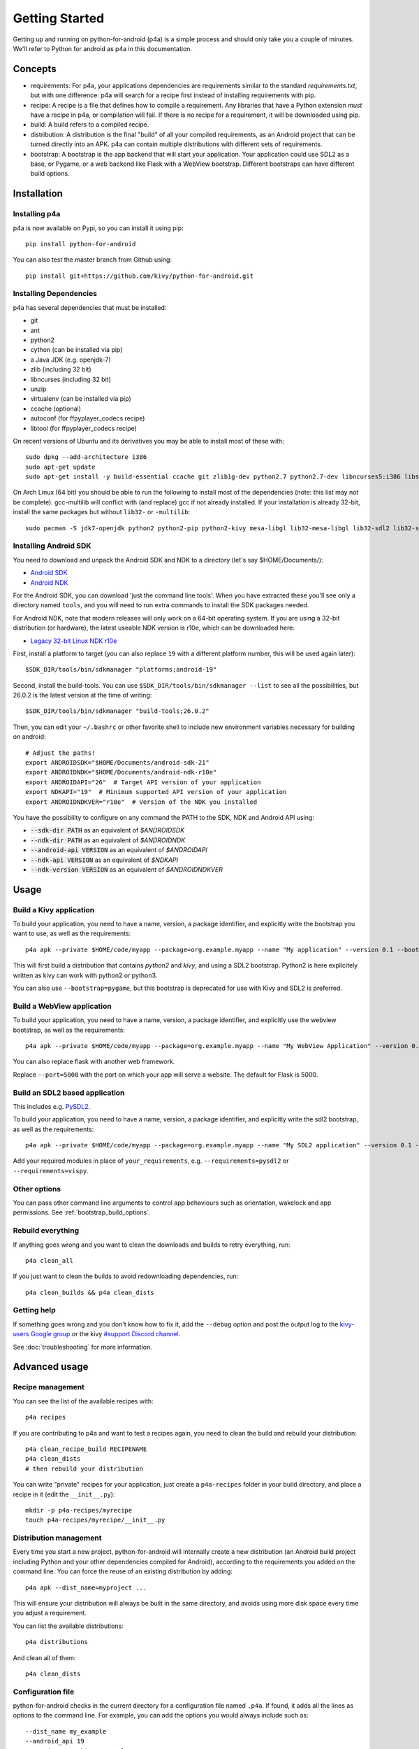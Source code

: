 
Getting Started
===============

Getting up and running on python-for-android (p4a) is a simple process
and should only take you a couple of minutes. We'll refer to Python
for android as p4a in this documentation.

Concepts
--------

- requirements: For p4a, your applications dependencies are
  requirements similar to the standard `requirements.txt`, but with
  one difference: p4a will search for a recipe first instead of
  installing requirements with pip.

- recipe: A recipe is a file that defines how to compile a
  requirement. Any libraries that have a Python extension *must* have
  a recipe in p4a, or compilation will fail. If there is no recipe for
  a requirement, it will be downloaded using pip.

- build: A build refers to a compiled recipe.

- distribution: A distribution is the final "build" of all your
  compiled requirements, as an Android project that can be turned
  directly into an APK. p4a can contain multiple distributions with
  different sets of requirements.

- bootstrap: A bootstrap is the app backend that will start your
  application. Your application could use SDL2 as a base, or Pygame,
  or a web backend like Flask with a WebView bootstrap. Different
  bootstraps can have different build options.


Installation
------------

Installing p4a
~~~~~~~~~~~~~~

p4a is now available on Pypi, so you can install it using pip::

    pip install python-for-android

You can also test the master branch from Github using::

    pip install git+https://github.com/kivy/python-for-android.git

Installing Dependencies
~~~~~~~~~~~~~~~~~~~~~~~

p4a has several dependencies that must be installed:

- git
- ant
- python2
- cython (can be installed via pip)
- a Java JDK (e.g. openjdk-7)
- zlib (including 32 bit)
- libncurses (including 32 bit)
- unzip
- virtualenv (can be installed via pip)
- ccache (optional)
- autoconf (for ffpyplayer_codecs recipe)
- libtool (for ffpyplayer_codecs recipe)

On recent versions of Ubuntu and its derivatives you may be able to
install most of these with::

    sudo dpkg --add-architecture i386
    sudo apt-get update
    sudo apt-get install -y build-essential ccache git zlib1g-dev python2.7 python2.7-dev libncurses5:i386 libstdc++6:i386 zlib1g:i386 openjdk-7-jdk unzip ant ccache autoconf libtool

On Arch Linux (64 bit) you should be able to run the following to
install most of the dependencies (note: this list may not be
complete). gcc-multilib will conflict with (and replace) gcc if not
already installed. If your installation is already 32-bit, install the
same packages but without ``lib32-`` or ``-multilib``::

    sudo pacman -S jdk7-openjdk python2 python2-pip python2-kivy mesa-libgl lib32-mesa-libgl lib32-sdl2 lib32-sdl2_image lib32-sdl2_mixer sdl2_ttf unzip gcc-multilib gcc-libs-multilib

Installing Android SDK
~~~~~~~~~~~~~~~~~~~~~~

You need to download and unpack the Android SDK and NDK to a directory (let's say $HOME/Documents/):

- `Android SDK <https://developer.android.com/studio/index.html>`_
- `Android NDK <https://developer.android.com/ndk/downloads/index.html>`_

For the Android SDK, you can download 'just the command line
tools'. When you have extracted these you'll see only a directory
named ``tools``, and you will need to run extra commands to install
the SDK packages needed. 

For Android NDK, note that modern releases will only work on a 64-bit
operating system. If you are using a 32-bit distribution (or hardware),
the latest useable NDK version is r10e, which can be downloaded here:

- `Legacy 32-bit Linux NDK r10e <http://dl.google.com/android/ndk/android-ndk-r10e-linux-x86.bin>`_

First, install a platform to target (you can also replace ``19`` with
a different platform number, this will be used again later)::

  $SDK_DIR/tools/bin/sdkmanager "platforms;android-19"

Second, install the build-tools. You can use
``$SDK_DIR/tools/bin/sdkmanager --list`` to see all the
possibilities, but 26.0.2 is the latest version at the time of writing::

  $SDK_DIR/tools/bin/sdkmanager "build-tools;26.0.2"

Then, you can edit your ``~/.bashrc`` or other favorite shell to include new environment variables necessary for building on android::

    # Adjust the paths!
    export ANDROIDSDK="$HOME/Documents/android-sdk-21"
    export ANDROIDNDK="$HOME/Documents/android-ndk-r10e"
    export ANDROIDAPI="26"  # Target API version of your application
    export NDKAPI="19"  # Minimum supported API version of your application
    export ANDROIDNDKVER="r10e"  # Version of the NDK you installed

You have the possibility to configure on any command the PATH to the SDK, NDK and Android API using:

- :code:`--sdk-dir PATH` as an equivalent of `$ANDROIDSDK`
- :code:`--ndk-dir PATH` as an equivalent of `$ANDROIDNDK`
- :code:`--android-api VERSION` as an equivalent of `$ANDROIDAPI`
- :code:`--ndk-api VERSION` as an equivalent of `$NDKAPI`
- :code:`--ndk-version VERSION` as an equivalent of `$ANDROIDNDKVER`


Usage
-----

Build a Kivy application
~~~~~~~~~~~~~~~~~~~~~~~~

To build your application, you need to have a name, version, a package
identifier, and explicitly write the bootstrap you want to use, as
well as the requirements::

    p4a apk --private $HOME/code/myapp --package=org.example.myapp --name "My application" --version 0.1 --bootstrap=sdl2 --requirements=python2,kivy

This will first build a distribution that contains `python2` and `kivy`, and using a SDL2 bootstrap. Python2 is here explicitely written as kivy can work with python2 or python3.

You can also use ``--bootstrap=pygame``, but this bootstrap is deprecated for use with Kivy and SDL2 is preferred.

Build a WebView application
~~~~~~~~~~~~~~~~~~~~~~~~~~~

To build your application, you need to have a name, version, a package
identifier, and explicitly use the webview bootstrap, as
well as the requirements::

    p4a apk --private $HOME/code/myapp --package=org.example.myapp --name "My WebView Application" --version 0.1 --bootstrap=webview --requirements=flask --port=5000

You can also replace flask with another web framework.

Replace ``--port=5000`` with the port on which your app will serve a
website. The default for Flask is 5000.

Build an SDL2 based application
~~~~~~~~~~~~~~~~~~~~~~~~~~~~~~~

This includes e.g. `PySDL2
<https://pysdl2.readthedocs.io/en/latest/>`__.

To build your application, you need to have a name, version, a package
identifier, and explicitly write the sdl2 bootstrap, as well as the
requirements::

    p4a apk --private $HOME/code/myapp --package=org.example.myapp --name "My SDL2 application" --version 0.1 --bootstrap=sdl2 --requirements=your_requirements

Add your required modules in place of ``your_requirements``,
e.g. ``--requirements=pysdl2`` or ``--requirements=vispy``.

Other options
~~~~~~~~~~~~~

You can pass other command line arguments to control app behaviours
such as orientation, wakelock and app permissions. See
:ref:`bootstrap_build_options`.

    

Rebuild everything
~~~~~~~~~~~~~~~~~~

If anything goes wrong and you want to clean the downloads and builds to retry everything, run::

    p4a clean_all
    
If you just want to clean the builds to avoid redownloading dependencies, run::

    p4a clean_builds && p4a clean_dists
    
Getting help
~~~~~~~~~~~~

If something goes wrong and you don't know how to fix it, add the
``--debug`` option and post the output log to the `kivy-users Google
group <https://groups.google.com/forum/#!forum/kivy-users>`__ or the
kivy `#support Discord channel <https://chat.kivy.org/>`_.

See :doc:`troubleshooting` for more information.


Advanced usage
--------------

Recipe management
~~~~~~~~~~~~~~~~~

You can see the list of the available recipes with::

    p4a recipes
    
If you are contributing to p4a and want to test a recipes again,
you need to clean the build and rebuild your distribution::

    p4a clean_recipe_build RECIPENAME
    p4a clean_dists
    # then rebuild your distribution

You can write "private" recipes for your application, just create a
``p4a-recipes`` folder in your build directory, and place a recipe in
it (edit the ``__init__.py``)::

    mkdir -p p4a-recipes/myrecipe
    touch p4a-recipes/myrecipe/__init__.py
    

Distribution management
~~~~~~~~~~~~~~~~~~~~~~~

Every time you start a new project, python-for-android will internally
create a new distribution (an Android build project including Python
and your other dependencies compiled for Android), according to the
requirements you added on the command line. You can force the reuse of
an existing distribution by adding::

   p4a apk --dist_name=myproject ...

This will ensure your distribution will always be built in the same
directory, and avoids using more disk space every time you adjust a
requirement.

You can list the available distributions::

    p4a distributions

And clean all of them::

    p4a clean_dists
    
Configuration file
~~~~~~~~~~~~~~~~~~

python-for-android checks in the current directory for a configuration
file named ``.p4a``. If found, it adds all the lines as options to the
command line. For example, you can add the options you would always
include such as::

    --dist_name my_example
    --android_api 19
    --requirements kivy,openssl


Going further
~~~~~~~~~~~~~

See the other pages of this doc for more information on specific topics:

- :doc:`buildoptions`
- :doc:`commands`
- :doc:`recipes`
- :doc:`bootstraps`
- :doc:`apis`
- :doc:`troubleshooting`
- :doc:`launcher`
- :doc:`contribute`

